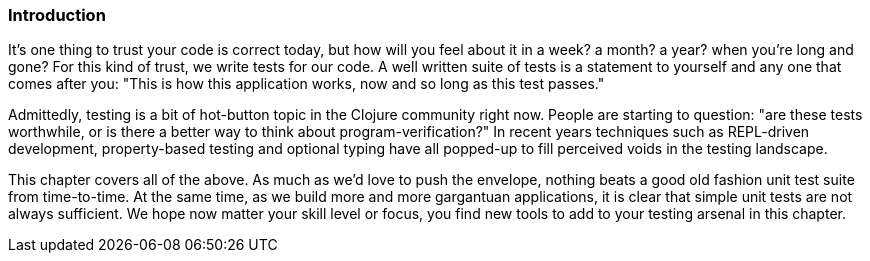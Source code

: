 === Introduction

It's one thing to trust your code is correct today, but how will you
feel about it in a week? a month? a year? when you're long and gone?
For this kind of trust, we write tests for our code. A well written
suite of tests is a statement to yourself and any one that comes after
you: "This is how this application works, now and so long as this test
passes."

Admittedly, testing is a bit of hot-button topic in the Clojure
community right now. People are starting to question: "are these tests
worthwhile, or is there a better way to think about
program-verification?" In recent years techniques such as REPL-driven
development, property-based testing and optional typing have all
popped-up to fill perceived voids in the testing landscape.

This chapter covers all of the above. As much as we'd love to push the
envelope, nothing beats a good old fashion unit test suite from
time-to-time. At the same time, as we build more and more gargantuan
applications, it is clear that simple unit tests are not always
sufficient. We hope now matter your skill level or focus, you find new
tools to add to your testing arsenal in this chapter.
